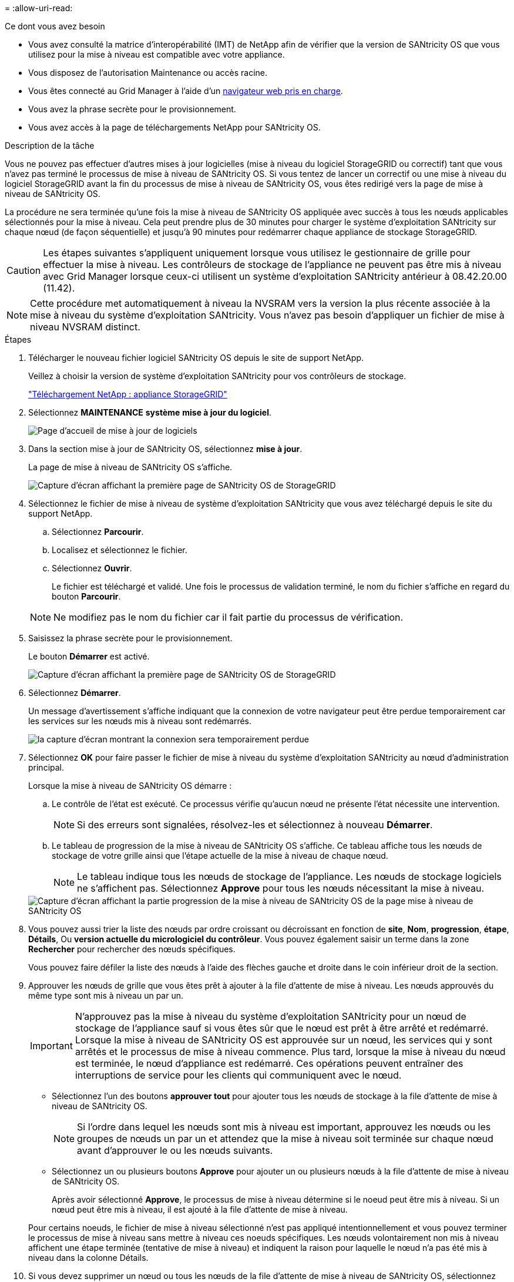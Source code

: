 = 
:allow-uri-read: 


.Ce dont vous avez besoin
* Vous avez consulté la matrice d'interopérabilité (IMT) de NetApp afin de vérifier que la version de SANtricity OS que vous utilisez pour la mise à niveau est compatible avec votre appliance.
* Vous disposez de l'autorisation Maintenance ou accès racine.
* Vous êtes connecté au Grid Manager à l'aide d'un xref:../admin/web-browser-requirements.adoc[navigateur web pris en charge].
* Vous avez la phrase secrète pour le provisionnement.
* Vous avez accès à la page de téléchargements NetApp pour SANtricity OS.


.Description de la tâche
Vous ne pouvez pas effectuer d'autres mises à jour logicielles (mise à niveau du logiciel StorageGRID ou correctif) tant que vous n'avez pas terminé le processus de mise à niveau de SANtricity OS. Si vous tentez de lancer un correctif ou une mise à niveau du logiciel StorageGRID avant la fin du processus de mise à niveau de SANtricity OS, vous êtes redirigé vers la page de mise à niveau de SANtricity OS.

La procédure ne sera terminée qu'une fois la mise à niveau de SANtricity OS appliquée avec succès à tous les nœuds applicables sélectionnés pour la mise à niveau. Cela peut prendre plus de 30 minutes pour charger le système d'exploitation SANtricity sur chaque nœud (de façon séquentielle) et jusqu'à 90 minutes pour redémarrer chaque appliance de stockage StorageGRID.


CAUTION: Les étapes suivantes s'appliquent uniquement lorsque vous utilisez le gestionnaire de grille pour effectuer la mise à niveau. Les contrôleurs de stockage de l'appliance ne peuvent pas être mis à niveau avec Grid Manager lorsque ceux-ci utilisent un système d'exploitation SANtricity antérieur à 08.42.20.00 (11.42).


NOTE: Cette procédure met automatiquement à niveau la NVSRAM vers la version la plus récente associée à la mise à niveau du système d'exploitation SANtricity. Vous n'avez pas besoin d'appliquer un fichier de mise à niveau NVSRAM distinct.

.Étapes
. [[Download_santricity_os]] Télécharger le nouveau fichier logiciel SANtricity OS depuis le site de support NetApp.
+
Veillez à choisir la version de système d'exploitation SANtricity pour vos contrôleurs de stockage.

+
https://mysupport.netapp.com/site/products/all/details/storagegrid-appliance/downloads-tab["Téléchargement NetApp : appliance StorageGRID"^]

. Sélectionnez *MAINTENANCE* *système* *mise à jour du logiciel*.
+
image::../media/software_update_landing.png[Page d'accueil de mise à jour de logiciels]

. Dans la section mise à jour de SANtricity OS, sélectionnez *mise à jour*.
+
La page de mise à niveau de SANtricity OS s'affiche.

+
image::../media/santricity_os_upgrade_first.png[Capture d'écran affichant la première page de SANtricity OS de StorageGRID]

. Sélectionnez le fichier de mise à niveau de système d'exploitation SANtricity que vous avez téléchargé depuis le site du support NetApp.
+
.. Sélectionnez *Parcourir*.
.. Localisez et sélectionnez le fichier.
.. Sélectionnez *Ouvrir*.
+
Le fichier est téléchargé et validé. Une fois le processus de validation terminé, le nom du fichier s'affiche en regard du bouton *Parcourir*.

+

NOTE: Ne modifiez pas le nom du fichier car il fait partie du processus de vérification.



. Saisissez la phrase secrète pour le provisionnement.
+
Le bouton *Démarrer* est activé.

+
image::../media/santricity_start_button.png[Capture d'écran affichant la première page de SANtricity OS de StorageGRID]

. Sélectionnez *Démarrer*.
+
Un message d'avertissement s'affiche indiquant que la connexion de votre navigateur peut être perdue temporairement car les services sur les nœuds mis à niveau sont redémarrés.

+
image::../media/santricity_upgrade_warning.png[la capture d'écran montrant la connexion sera temporairement perdue]

. Sélectionnez *OK* pour faire passer le fichier de mise à niveau du système d'exploitation SANtricity au nœud d'administration principal.
+
Lorsque la mise à niveau de SANtricity OS démarre :

+
.. Le contrôle de l'état est exécuté. Ce processus vérifie qu'aucun nœud ne présente l'état nécessite une intervention.
+

NOTE: Si des erreurs sont signalées, résolvez-les et sélectionnez à nouveau *Démarrer*.

.. Le tableau de progression de la mise à niveau de SANtricity OS s'affiche. Ce tableau affiche tous les nœuds de stockage de votre grille ainsi que l'étape actuelle de la mise à niveau de chaque nœud.
+

NOTE: Le tableau indique tous les nœuds de stockage de l'appliance. Les nœuds de stockage logiciels ne s'affichent pas. Sélectionnez *Approve* pour tous les nœuds nécessitant la mise à niveau.



+
image::../media/santricity_upgrade_progress_table.png[Capture d'écran affichant la partie progression de la mise à niveau de SANtricity OS de la page mise à niveau de SANtricity OS]

. Vous pouvez aussi trier la liste des nœuds par ordre croissant ou décroissant en fonction de *site*, *Nom*, *progression*, *étape*, *Détails*, Ou *version actuelle du micrologiciel du contrôleur*. Vous pouvez également saisir un terme dans la zone *Rechercher* pour rechercher des nœuds spécifiques.
+
Vous pouvez faire défiler la liste des nœuds à l'aide des flèches gauche et droite dans le coin inférieur droit de la section.

. Approuver les nœuds de grille que vous êtes prêt à ajouter à la file d'attente de mise à niveau. Les nœuds approuvés du même type sont mis à niveau un par un.
+

IMPORTANT: N'approuvez pas la mise à niveau du système d'exploitation SANtricity pour un nœud de stockage de l'appliance sauf si vous êtes sûr que le nœud est prêt à être arrêté et redémarré. Lorsque la mise à niveau de SANtricity OS est approuvée sur un nœud, les services qui y sont arrêtés et le processus de mise à niveau commence. Plus tard, lorsque la mise à niveau du nœud est terminée, le nœud d'appliance est redémarré. Ces opérations peuvent entraîner des interruptions de service pour les clients qui communiquent avec le nœud.

+
** Sélectionnez l'un des boutons *approuver tout* pour ajouter tous les nœuds de stockage à la file d'attente de mise à niveau de SANtricity OS.
+

NOTE: Si l'ordre dans lequel les nœuds sont mis à niveau est important, approuvez les nœuds ou les groupes de nœuds un par un et attendez que la mise à niveau soit terminée sur chaque nœud avant d'approuver le ou les nœuds suivants.

** Sélectionnez un ou plusieurs boutons *Approve* pour ajouter un ou plusieurs nœuds à la file d'attente de mise à niveau de SANtricity OS.
+
Après avoir sélectionné *Approve*, le processus de mise à niveau détermine si le noeud peut être mis à niveau. Si un nœud peut être mis à niveau, il est ajouté à la file d'attente de mise à niveau.



+
Pour certains noeuds, le fichier de mise à niveau sélectionné n'est pas appliqué intentionnellement et vous pouvez terminer le processus de mise à niveau sans mettre à niveau ces noeuds spécifiques. Les nœuds volontairement non mis à niveau affichent une étape terminée (tentative de mise à niveau) et indiquent la raison pour laquelle le nœud n'a pas été mis à niveau dans la colonne Détails.



. Si vous devez supprimer un nœud ou tous les nœuds de la file d'attente de mise à niveau de SANtricity OS, sélectionnez *Supprimer* ou *tout supprimer*.
+
Lorsque l'étape dépasse la mise en file d'attente, le bouton *Supprimer* est masqué et vous ne pouvez plus supprimer le nœud du processus de mise à niveau de SANtricity OS.



. Attendez que la mise à niveau de SANtricity OS soit appliquée à chaque nœud de grid approuvé.
+
** Si un nœud affiche l'étape d'erreur lors de l'application de la mise à niveau du système d'exploitation SANtricity, la mise à niveau a échoué pour le nœud. Avec l'aide du support technique, vous devrez peut-être placer l'appliance en mode maintenance pour la restaurer.
** Si le micrologiciel du nœud est trop ancien pour être mis à niveau avec Grid Manager, le nœud affiche une étape d'erreur avec les détails suivants : « vous devez utiliser le mode de maintenance pour mettre à niveau SANtricity OS sur ce nœud. Consultez les instructions d'installation et de maintenance de votre appareil. Après la mise à niveau, vous pouvez utiliser cet utilitaire pour les mises à niveau futures.» Pour résoudre l'erreur, procédez comme suit :
+
... Utilisez le mode de maintenance pour mettre à niveau SANtricity OS sur le nœud qui affiche une étape d'erreur.
... Utilisez Grid Manager pour redémarrer et terminer la mise à niveau de SANtricity OS.




+
Une fois la mise à niveau de SANtricity OS terminée sur tous les nœuds approuvés, le tableau des progrès de la mise à niveau de SANtricity OS se ferme et une bannière verte indique la date et l'heure de la mise à niveau de SANtricity OS.



image::../media/santricity_upgrade_finish_banner.png[Capture d'écran de la page de mise à niveau de SANtricity OS une fois la mise à niveau terminée]

. Si un nœud ne peut pas être mis à niveau, notez la raison indiquée dans la colonne Détails et effectuez l'action appropriée :
+
** "Noeud de stockage déjà mis à niveau." Aucune autre action n'est requise.
** « La mise à niveau de SANtricity OS n'est pas applicable à ce nœud. » Le nœud ne dispose d'aucun contrôleur de stockage qui peut être géré par le système StorageGRID. Terminez le processus de mise à niveau sans mettre à niveau le nœud affichant ce message.
** « Le fichier SANtricity OS n'est pas compatible avec ce nœud. » Le nœud requiert un fichier SANtricity OS différent de celui que vous avez sélectionné. Une fois la mise à niveau actuelle terminée, téléchargez le fichier SANtricity OS approprié pour le nœud et répétez le processus de mise à niveau.





IMPORTANT: La mise à niveau de SANtricity OS n'est terminée qu'une fois la mise à niveau de SANtricity OS approuvée sur tous les nœuds de stockage répertoriés.

. Si vous souhaitez mettre fin à l'approbation des nœuds et revenir à la page SANtricity OS pour permettre le téléchargement d'un nouveau fichier SANtricity OS, procédez comme suit :
+
.. Sélectionnez *Ignorer les nœuds et Terminer*.
+
Un message d'avertissement s'affiche vous demandant si vous êtes sûr de vouloir terminer le processus de mise à niveau sans mettre à niveau tous les nœuds.

.. Sélectionnez *OK* pour revenir à la page *SANtricity OS*.
.. Lorsque vous êtes prêt à continuer l'approbation des nœuds, accédez à <<download_santricity_os,Téléchargez SANtricity OS>> pour redémarrer le processus de mise à niveau.


+

NOTE: Les nœuds déjà approuvés et mis à niveau sans erreur restent mis à niveau.



. Répétez cette procédure de mise à niveau pour tous les nœuds dont la procédure de fin nécessite un fichier de mise à niveau SANtricity OS différent.
+

NOTE: Pour les nœuds avec un état de nécessite une intervention, utilisez le mode maintenance pour effectuer la mise à niveau.

+

NOTE: Lorsque vous répétez la procédure de mise à niveau, vous devez approuver les nœuds mis à niveau précédemment.


